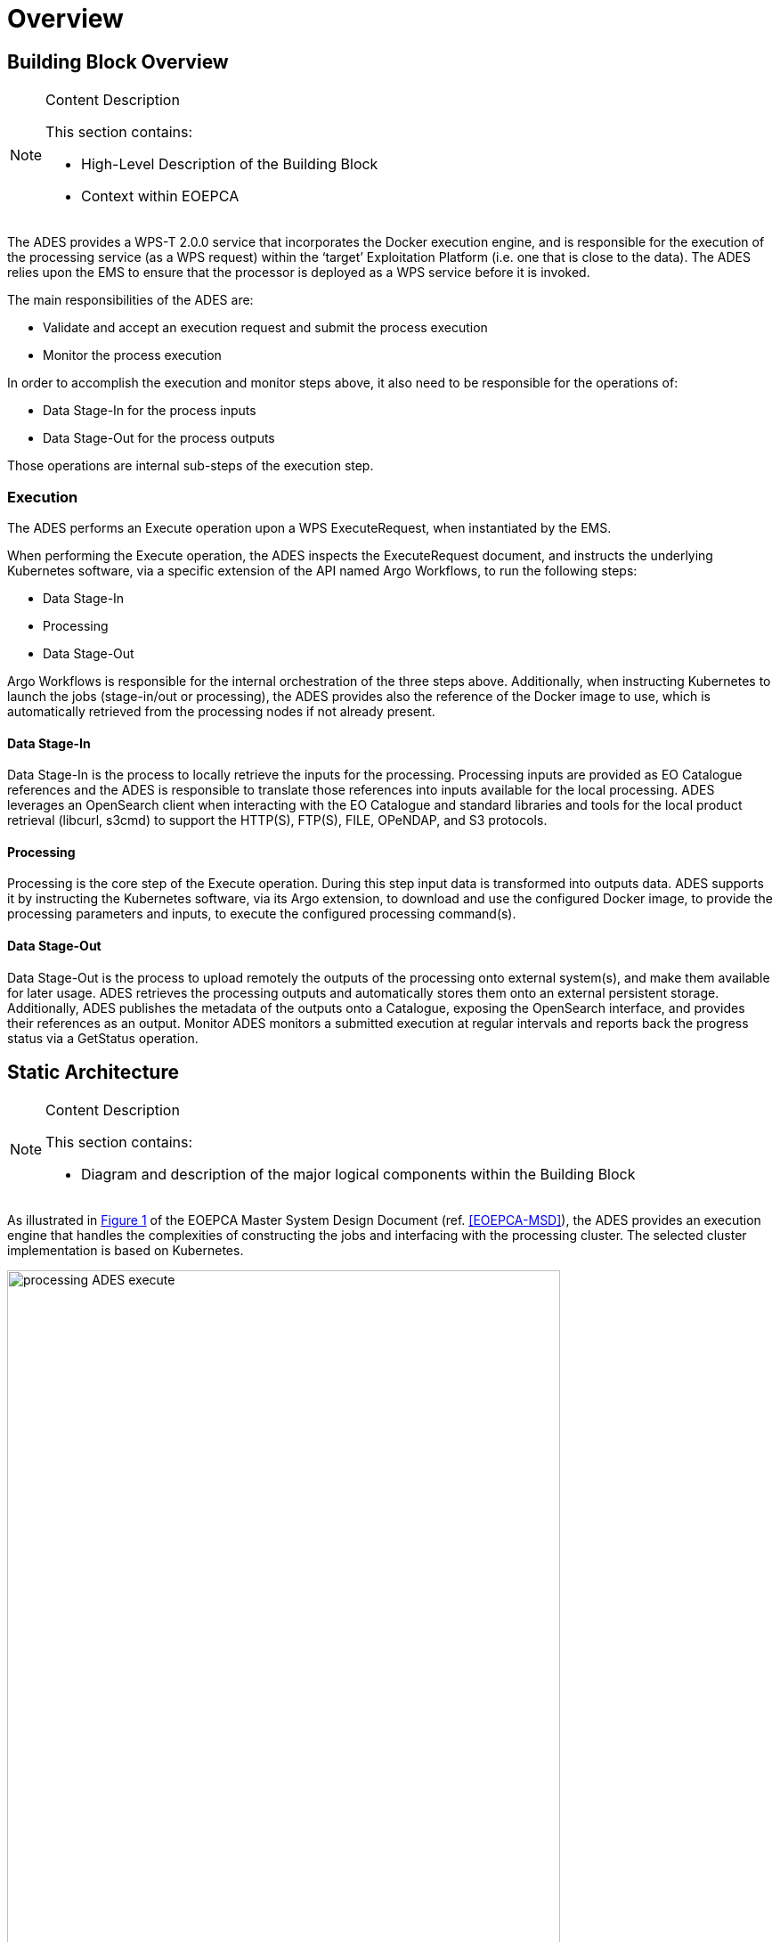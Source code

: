 [[mainOverview]]
= Overview

== Building Block Overview

[NOTE]
.Content Description
================================
This section contains:

* High-Level Description of the Building Block
* Context within EOEPCA
================================

The ADES provides a WPS-T 2.0.0 service that incorporates the Docker execution engine, and is responsible for the execution of the processing service (as a WPS request) within the ‘target’ Exploitation Platform (i.e. one that is close to the data). The ADES relies upon the EMS to ensure that the processor is deployed as a WPS service before it is invoked.

The main responsibilities of the ADES are:
 
* Validate and accept an execution request and submit the process execution
* Monitor the process execution

In order to accomplish the execution and monitor steps above, it also need to be responsible for the operations of:

* Data Stage-In for the process inputs
* Data Stage-Out for the process outputs

Those operations are internal sub-steps of the execution step.

=== Execution

The ADES performs an Execute operation upon a WPS ExecuteRequest, when instantiated by the EMS.

When performing the Execute operation, the ADES inspects the ExecuteRequest document, and instructs the underlying Kubernetes software, via a specific extension of the API named Argo Workflows, to run the following steps:

* Data Stage-In
* Processing
* Data Stage-Out

Argo Workflows is responsible for the internal orchestration of the three steps above.
Additionally, when instructing Kubernetes to launch the jobs (stage-in/out or processing), the ADES provides also the reference of the Docker image to use, which is automatically retrieved from the processing nodes if not already present. 

==== Data Stage-In

Data Stage-In is the process to locally retrieve the inputs for the processing. Processing inputs are provided as EO Catalogue references and the ADES is responsible to translate those references into inputs available for the local processing.
ADES leverages an OpenSearch client when interacting with the EO Catalogue and standard libraries and tools for the local product retrieval (libcurl, s3cmd) to support the HTTP(S), FTP(S), FILE, OPeNDAP, and S3 protocols.

==== Processing

Processing is the core step of the Execute operation. During this step input data is transformed into outputs data.
ADES supports it by instructing the Kubernetes software, via its Argo extension, to download and use the configured Docker image, to provide the processing parameters and inputs, to execute the configured processing command(s).

==== Data Stage-Out

Data Stage-Out is the process to upload remotely the outputs of the processing onto external system(s), and make them available for later usage.
ADES retrieves the processing outputs and automatically stores them onto an external persistent storage. Additionally, ADES publishes the metadata of the outputs onto a Catalogue, exposing the OpenSearch interface, and provides their references as an output. 
Monitor
ADES monitors a submitted execution at regular intervals and reports back the progress status via a GetStatus operation.

== Static Architecture

[NOTE]
.Content Description
================================
This section contains:

* Diagram and description of the major logical components within the Building Block

================================

As illustrated in <<img_procAdesExecute>> of the EOEPCA Master System Design Document (ref. <<EOEPCA-MSD>>), the ADES provides an execution engine that handles the complexities of constructing the jobs and interfacing with the processing cluster. The selected cluster implementation is based on Kubernetes.

[#img_procAdesExecute,reftext='{figure-caption} {counter:figure-num}']
.ADES Process Execution
image::processing-ADES-execute.png[width=85%,pdfwidth=85%,align="center"]

The ADES internal architecture is based on two major components:

* The WPS Server
* The ADES Core Engine

== Use Cases

[NOTE]
.Content Description
================================
This section contains:

* Diagrams and definition of the use cases covered by this Building Block

================================

== External Interfaces

[NOTE]
.Content Description
================================
This section contains:

* Listing of technical external interfaces (with other Building Blocks)

================================

The ADES exposes a standard OGC WPS-T 2.0.0 (REST/JSON) interface to deploy, execute, monitor and dismiss processing services.

=== Authentication/Authorization

The ADES is a Protected Resource and its front-end is a Policy Enforcement Point (PEP) module. The PEP performs:
* A request for Authentication
** The Authentication flow is implemented using the OpenID Connect 1.0 protocol
* A request for Authorization
** The Authorization flow is implemented using the OAuth 2.0 protocol (only after a successful Authentication flow)

The PEP module is provided by *Task 1: User Management*, and it is part of the ADES architecture.

== Required Resources

[NOTE]
.Content Description
================================
This section contains:

* List of HW and SW required resources for the correct functioning of the building Block
* References to open repositories (when applicable)

================================

=== Software 

The following open-source software are required to support the implementation of the ADES:

* HTTP(S), FTP(S), FILE, OPeNDAP Client
** libcurl https://curl.haxx.se/libcurl/ 
* OpenSearch Client
** DotNetOpenSearchClient https://github.com/Terradue/DotNetOpenSearchClient 
* Kubernetes Client
** libcurl https://curl.haxx.se/libcurl/ 
* Kubernetes Extension
** Argoproj https://argoproj.github.io/argo
* S3 Client
** s3cmd https://github.com/s3tools/s3cmd
* WPS Server
** ZOO-Kernel http://zoo-project.org/docs/kernel/

== Design Standards, Conventions and Procedures

[NOTE]
.Content Description
================================
This section contains:

* Explanations on the UML Design notation and necessary naming conventions used throughout the document

================================

=== UML Design
=== Naming Conventions
